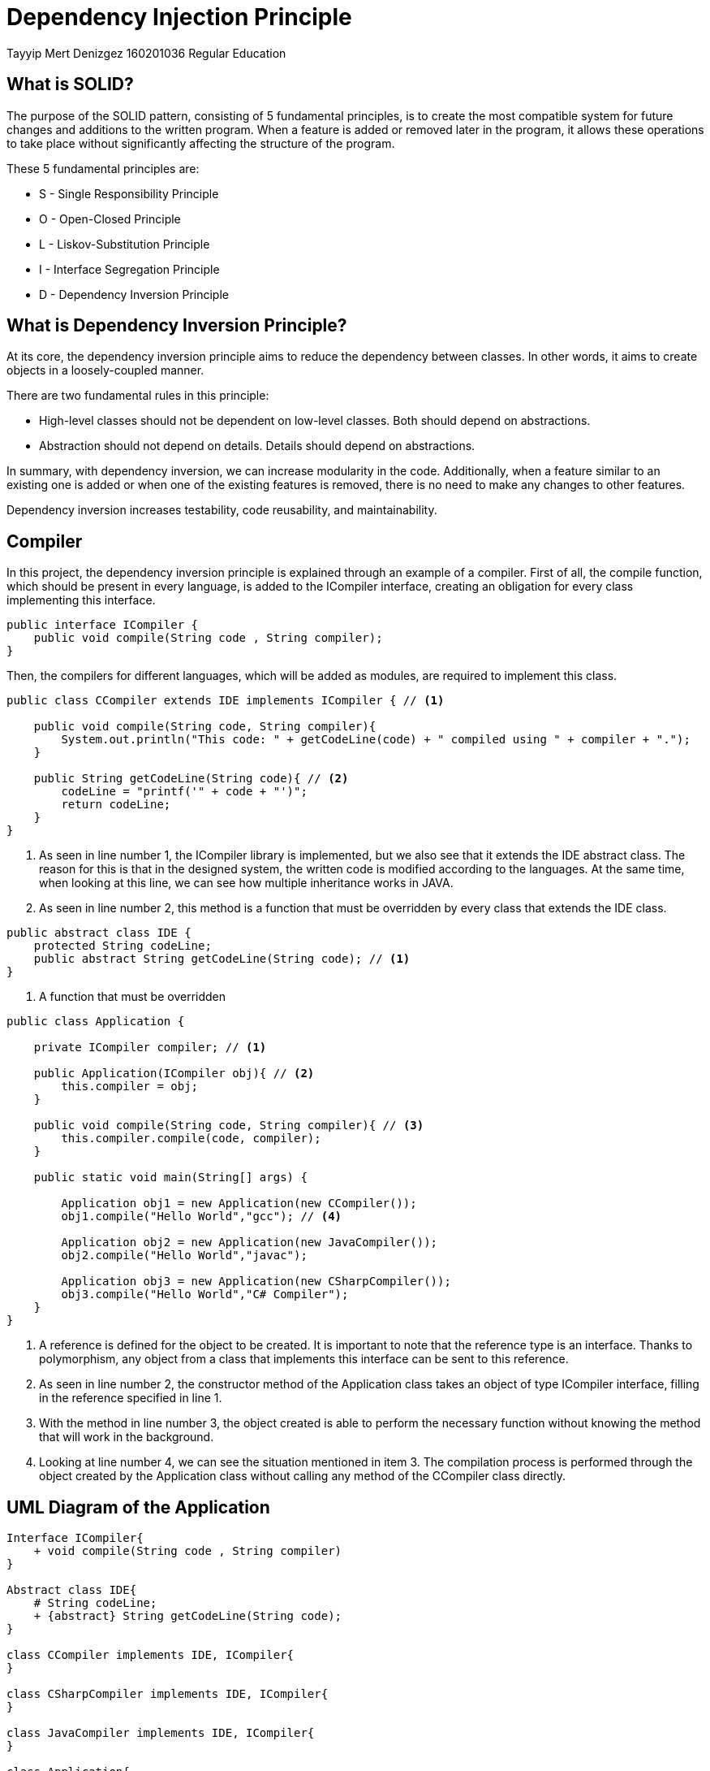 = Dependency Injection Principle

Tayyip Mert Denizgez 160201036 Regular Education

== What is SOLID?

The purpose of the SOLID pattern, consisting of 5 fundamental principles, is to create the most compatible system for future changes and additions to the written program.
When a feature is added or removed later in the program, it allows these operations to take place without significantly affecting the structure of the program.

These 5 fundamental principles are:

** S - Single Responsibility Principle
** O - Open-Closed Principle
** L - Liskov-Substitution Principle
** I - Interface Segregation Principle
** D - Dependency Inversion Principle

== What is Dependency Inversion Principle?

At its core, the dependency inversion principle aims to reduce the dependency between classes.
In other words, it aims to create objects in a loosely-coupled manner.

There are two fundamental rules in this principle:

** High-level classes should not be dependent on low-level classes.
Both should depend on abstractions.
** Abstraction should not depend on details.
Details should depend on abstractions.

In summary, with dependency inversion, we can increase modularity in the code.
Additionally, when a feature similar to an existing one is added or when one of the existing features is removed, there is no need to make any changes to other features.

Dependency inversion increases testability, code reusability, and maintainability.

== Compiler

In this project, the dependency inversion principle is explained through an example of a compiler.
First of all, the compile function, which should be present in every language, is added to the ICompiler interface, creating an obligation for every class implementing this interface.

[code,java]
....
public interface ICompiler {
    public void compile(String code , String compiler);
}
....

Then, the compilers for different languages, which will be added as modules, are required to implement this class.

[code,java]
....
public class CCompiler extends IDE implements ICompiler { // <1>

    public void compile(String code, String compiler){
        System.out.println("This code: " + getCodeLine(code) + " compiled using " + compiler + ".");
    }

    public String getCodeLine(String code){ // <2>
        codeLine = "printf('" + code + "')";
        return codeLine;
    }
}
....

<1> As seen in line number 1, the ICompiler library is implemented, but we also see that it extends the IDE abstract class.
The reason for this is that in the designed system, the written code is modified according to the languages.
At the same time, when looking at this line, we can see how multiple inheritance works in JAVA.
<2> As seen in line number 2, this method is a function that must be overridden by every class that extends the IDE class.

[code,java]
....
public abstract class IDE {
    protected String codeLine;
    public abstract String getCodeLine(String code); // <1>
}
....

<1> A function that must be overridden

[code,java]
....
public class Application {

    private ICompiler compiler; // <1>

    public Application(ICompiler obj){ // <2>
        this.compiler = obj;
    }

    public void compile(String code, String compiler){ // <3>
        this.compiler.compile(code, compiler);
    }

    public static void main(String[] args) {

        Application obj1 = new Application(new CCompiler());
        obj1.compile("Hello World","gcc"); // <4>

        Application obj2 = new Application(new JavaCompiler());
        obj2.compile("Hello World","javac");

        Application obj3 = new Application(new CSharpCompiler());
        obj3.compile("Hello World","C# Compiler");
    }
}
....

<1> A reference is defined for the object to be created.
It is important to note that the reference type is an interface.
Thanks to polymorphism, any object from a class that implements this interface can be sent to this reference.
<2> As seen in line number 2, the constructor method of the Application class takes an object of type ICompiler interface, filling in the reference specified in line 1.
<3> With the method in line number 3, the object created is able to perform the necessary function without knowing the method that will work in the background.
<4> Looking at line number 4, we can see the situation mentioned in item 3. The compilation process is performed through the object created by the Application class without calling any method of the CCompiler class directly.

== UML Diagram of the Application

[plantuml,DependencyInjection,png]
....
Interface ICompiler{
    + void compile(String code , String compiler)
}

Abstract class IDE{
    # String codeLine;
    + {abstract} String getCodeLine(String code);
}

class CCompiler implements IDE, ICompiler{
}

class CSharpCompiler implements IDE, ICompiler{
}

class JavaCompiler implements IDE, ICompiler{
}

class Application{

    - ICompiler compiler;

    + Application(ICompiler obj)

    + void compile(String code, String compiler);

    + {static} void main(String[] args);
}

ICompiler *-- Application
....


